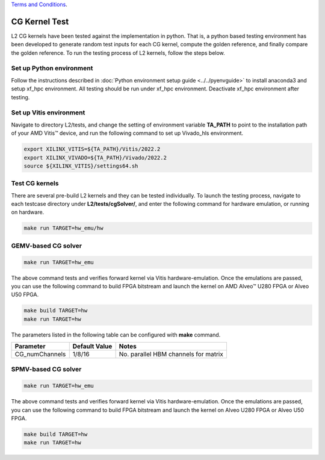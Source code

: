 .. 
   .. Copyright © 2019–2023 Advanced Micro Devices, Inc

`Terms and Conditions <https://www.amd.com/en/corporate/copyright>`_.

.. _cg_test_l2:

*******************************
CG Kernel Test
*******************************

L2 CG kernels have been tested against the implementation in python. 
That is, a python based testing environment has been developed to generate random test inputs 
for each CG kernel, compute the golden reference, and finally compare the golden reference.
To run the testing process of L2 kernels, follow the steps below.

Set up Python environment
=============================
Follow the instructions described in :doc:`Python environment setup guide <../../pyenvguide>` 
to install anaconda3 and setup xf_hpc environment.
All testing should be run under xf_hpc environment.
Deactivate xf_hpc environment after testing.

Set up Vitis environment
=================================
Navigate to directory L2/tests, and change the setting of environment variable 
**TA_PATH** to point to the installation path of your AMD Vitis |trade| device, and run the following command to set up Vivado_hls environment.

.. code-block:: bash

   export XILINX_VITIS=${TA_PATH}/Vitis/2022.2
   export XILINX_VIVADO=${TA_PATH}/Vivado/2022.2
   source ${XILINX_VITIS}/settings64.sh

Test CG kernels
==============================
There are several pre-build L2 kernels and they can be tested individually. 
To launch the testing process, navigate to each testcase directory under **L2/tests/cgSolver/**, 
and enter the following command for hardware emulation, or
running on hardware. 

.. code-block:: bash

  make run TARGET=hw_emu/hw


GEMV-based CG solver
=======================

.. code-block:: bash

  make run TARGET=hw_emu

The above command tests and verifies forward kernel via Vitis hardware-emulation.
Once the emulations are passed, you can use the following command to build FPGA bitstream 
and launch the kernel on AMD Alveo |trade| U280 FPGA or Alveo U50 FPGA. 

.. code-block:: bash

  make build TARGET=hw
  make run TARGET=hw

The parameters listed in the following table can be configured with **make** command.

+----------------+----------------+---------------------------------------+
|  Parameter     |  Default Value |  Notes                                |
+================+================+=======================================+
|  CG_numChannels|   1/8/16       |  No. parallel HBM channels for matrix |
+----------------+----------------+---------------------------------------+

SPMV-based CG solver
=======================
.. code-block:: bash

  make run TARGET=hw_emu

The above command tests and verifies forward kernel via Vitis hardware-emulation.
Once the emulations are passed, you can use the following command to build FPGA bitstream 
and launch the kernel on Alveo U280 FPGA or Alveo U50 FPGA. 

.. code-block:: bash

  make build TARGET=hw
  make run TARGET=hw


.. |trade|  unicode:: U+02122 .. TRADEMARK SIGN
   :ltrim:
.. |reg|    unicode:: U+000AE .. REGISTERED TRADEMARK SIGN
   :ltrim:
